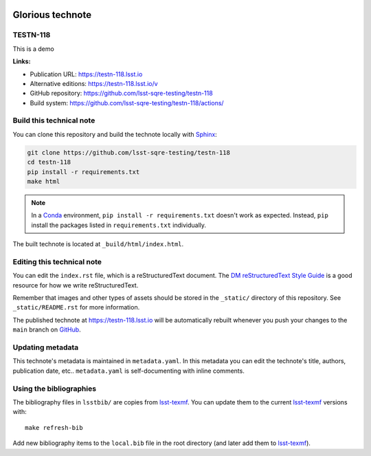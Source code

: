 .. image:: https://img.shields.io/badge/testn--118-lsst.io-brightgreen.svg
   :target: https://testn-118.lsst.io
.. image:: https://github.com/lsst-sqre-testing/testn-118/workflows/CI/badge.svg
   :target: https://github.com/lsst-sqre-testing/testn-118/actions/
..
  Uncomment this section and modify the DOI strings to include a Zenodo DOI badge in the README
  .. image:: https://zenodo.org/badge/doi/10.5281/zenodo.#####.svg
     :target: http://dx.doi.org/10.5281/zenodo.#####

#################
Glorious technote
#################

TESTN-118
=========

This is a demo

**Links:**

- Publication URL: https://testn-118.lsst.io
- Alternative editions: https://testn-118.lsst.io/v
- GitHub repository: https://github.com/lsst-sqre-testing/testn-118
- Build system: https://github.com/lsst-sqre-testing/testn-118/actions/


Build this technical note
=========================

You can clone this repository and build the technote locally with `Sphinx`_:

.. code-block:: bash

   git clone https://github.com/lsst-sqre-testing/testn-118
   cd testn-118
   pip install -r requirements.txt
   make html

.. note::

   In a Conda_ environment, ``pip install -r requirements.txt`` doesn't work as expected.
   Instead, ``pip`` install the packages listed in ``requirements.txt`` individually.

The built technote is located at ``_build/html/index.html``.

Editing this technical note
===========================

You can edit the ``index.rst`` file, which is a reStructuredText document.
The `DM reStructuredText Style Guide`_ is a good resource for how we write reStructuredText.

Remember that images and other types of assets should be stored in the ``_static/`` directory of this repository.
See ``_static/README.rst`` for more information.

The published technote at https://testn-118.lsst.io will be automatically rebuilt whenever you push your changes to the ``main`` branch on `GitHub <https://github.com/lsst-sqre-testing/testn-118>`_.

Updating metadata
=================

This technote's metadata is maintained in ``metadata.yaml``.
In this metadata you can edit the technote's title, authors, publication date, etc..
``metadata.yaml`` is self-documenting with inline comments.

Using the bibliographies
========================

The bibliography files in ``lsstbib/`` are copies from `lsst-texmf`_.
You can update them to the current `lsst-texmf`_ versions with::

   make refresh-bib

Add new bibliography items to the ``local.bib`` file in the root directory (and later add them to `lsst-texmf`_).

.. _Sphinx: http://sphinx-doc.org
.. _DM reStructuredText Style Guide: https://developer.lsst.io/restructuredtext/style.html
.. _this repo: ./index.rst
.. _Conda: http://conda.pydata.org/docs/
.. _lsst-texmf: https://lsst-texmf.lsst.io
